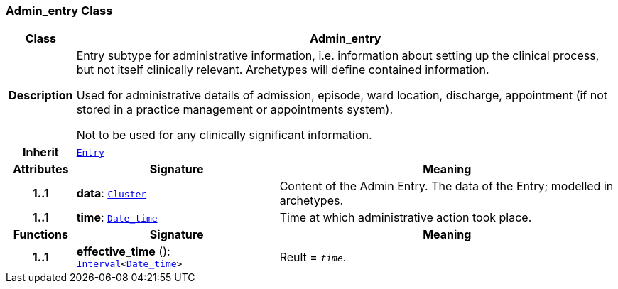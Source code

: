 === Admin_entry Class

[cols="^1,3,5"]
|===
h|*Class*
2+^h|*Admin_entry*

h|*Description*
2+a|Entry subtype for administrative information, i.e. information about setting up the clinical process, but not itself clinically relevant. Archetypes will define contained information.

Used for administrative details of admission, episode, ward location, discharge, appointment (if not stored in a practice management or appointments system).

Not to be used for any clinically significant information.

h|*Inherit*
2+|`<<_entry_class,Entry>>`

h|*Attributes*
^h|*Signature*
^h|*Meaning*

h|*1..1*
|*data*: `link:/releases/GCM/{gcm_release}/data_structures.html#_cluster_class[Cluster^]`
a|Content of the Admin Entry.
The data of the Entry; modelled in archetypes.

h|*1..1*
|*time*: `link:/releases/BASE/{base_release}/foundation_types.html#_date_time_class[Date_time^]`
a|Time at which administrative action took place.
h|*Functions*
^h|*Signature*
^h|*Meaning*

h|*1..1*
|*effective_time* (): `link:/releases/BASE/{base_release}/foundation_types.html#_interval_class[Interval^]<link:/releases/BASE/{base_release}/foundation_types.html#_date_time_class[Date_time^]>`
a|Reult = `_time_`.
|===
